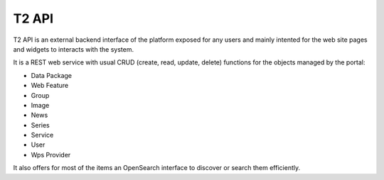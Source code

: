 .. _group___t2_a_p_i:

T2 API
------



.. uml::

  !include includes/skins.iuml
  skinparam backgroundColor #FFFFFF
  skinparam componentStyle uml2
  !include source/groups/group___t2_a_p_i.iuml

T2 API is an external backend interface of the platform exposed for any users and mainly intented for the web site pages and widgets to interacts with the system.

It is a REST web service with usual CRUD (create, read, update, delete) functions for the objects managed by the portal:



- Data Package
- Web Feature
- Group
- Image
- News
- Series
- Service
- User
- Wps Provider

It also offers for most of the items an OpenSearch interface to discover or search them efficiently.

